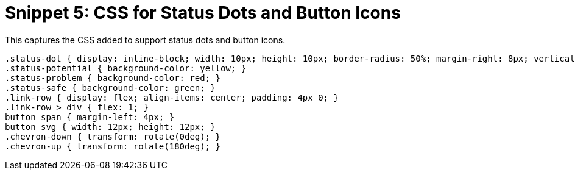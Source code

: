 = Snippet 5: CSS for Status Dots and Button Icons

This captures the CSS added to support status dots and button icons.

[source,css]
----
.status-dot { display: inline-block; width: 10px; height: 10px; border-radius: 50%; margin-right: 8px; vertical-align: middle; }
.status-potential { background-color: yellow; }
.status-problem { background-color: red; }
.status-safe { background-color: green; }
.link-row { display: flex; align-items: center; padding: 4px 0; }
.link-row > div { flex: 1; }
button span { margin-left: 4px; }
button svg { width: 12px; height: 12px; }
.chevron-down { transform: rotate(0deg); }
.chevron-up { transform: rotate(180deg); }
----